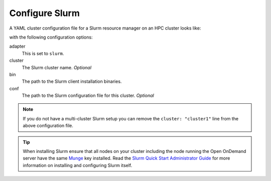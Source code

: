 .. _resource-manager-slurm:

Configure Slurm
===============

A YAML cluster configuration file for a Slurm resource manager on an HPC
cluster looks like:

.. code-block:: yaml
   :emphasize-lines: 8-

   # /etc/ood/config/clusters.d/my_cluster.yml
   ---
   v2:
     metadata:
       title: "My Cluster"
     login:
       host: "my_cluster.my_center.edu"
     job:
       adapter: "slurm"
       cluster: "my_cluster"
       bin: "/path/to/slurm/bin"
       conf: "/path/to/slurm.conf"

with the following configuration options:

adapter
  This is set to ``slurm``.
cluster
  The Slurm cluster name. *Optional*
bin
  The path to the Slurm client installation binaries.
conf
  The path to the Slurm configuration file for this cluster. *Optional*

.. note::

   If you do not have a multi-cluster Slurm setup you can remove the ``cluster:
   "cluster1"`` line from the above configuration file.

.. tip::

   When installing Slurm ensure that all nodes on your cluster including the node running the Open OnDemand server have the same `Munge <https://github.com/dun/munge/wiki/Installation-Guide>`_ key installed. Read the `Slurm Quick Start Administrator Guide <https://slurm.schedmd.com/quickstart_admin.html>`_ for more information on installing and configuring Slurm itself.
